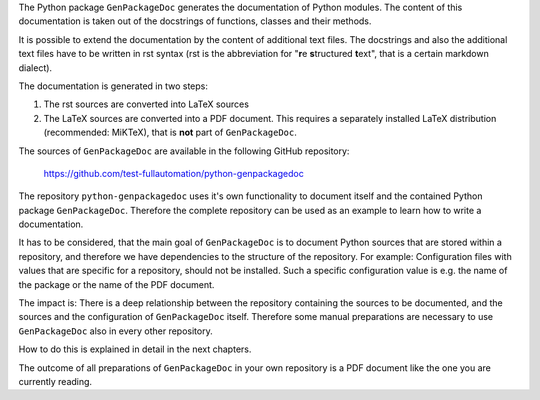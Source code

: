 The Python package ``GenPackageDoc`` generates the documentation of Python modules. The content of this documentation is taken out of the docstrings of
functions, classes and their methods.

It is possible to extend the documentation by the content of additional text files. The docstrings and also the
additional text files have to be written in rst syntax (rst is the abbreviation for "**r**\ e **s**\ tructured **t**\ ext",
that is a certain markdown dialect).

The documentation is generated in two steps:

1. The rst sources are converted into LaTeX sources
2. The LaTeX sources are converted into a PDF document. This requires a separately installed LaTeX distribution (recommended: MiKTeX),
   that is **not** part of ``GenPackageDoc``.

The sources of ``GenPackageDoc`` are available in the following GitHub repository:

   https://github.com/test-fullautomation/python-genpackagedoc

The repository ``python-genpackagedoc`` uses it's own functionality to document itself and the contained Python package ``GenPackageDoc``.
Therefore the complete repository can be used as an example to learn how to write a documentation.

It has to be considered, that the main goal of ``GenPackageDoc`` is to document Python sources that are stored
within a repository, and therefore we have dependencies to the structure of the repository. For example: Configuration files with values
that are specific for a repository, should not be installed. Such a specific configuration value is e.g. the name of the package or the name of the PDF document.

The impact is: There is a deep relationship between the repository containing the sources to be documented, and the sources and the configuration
of ``GenPackageDoc`` itself. Therefore some manual preparations are necessary to use ``GenPackageDoc`` also in every other repository.

How to do this is explained in detail in the next chapters.

The outcome of all preparations of ``GenPackageDoc`` in your own repository is a PDF document like the one you are currently reading.
